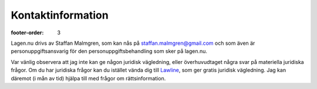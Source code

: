 Kontaktinformation
==================

:footer-order: 3

Lagen.nu drivs av Staffan Malmgren, som kan nås på
staffan.malmgren@gmail.com och som även är personuppgiftsansvarig för
den personuppgiftsbehandling som sker på lagen.nu.

Var vänlig observera att jag inte kan ge någon juridisk vägledning,
eller överhuvudtaget några svar på materiella juridiska frågor. Om du
har juridiska frågor kan du istället vända dig till `Lawline
<http://www.lawline.se/>`_, som ger gratis juridisk vägledning. Jag
kan däremot (i mån av tid) hjälpa till med frågor om
rättsinformation.
